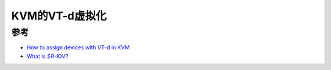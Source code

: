 .. _vt-d_in_kvm:

==================
KVM的VT-d虚拟化
==================

参考
=========

- `How to assign devices with VT-d in KVM <http://www.linux-kvm.org/page/How_to_assign_devices_with_VT-d_in_KVM>`_
- `What is SR-IOV? <https://blog.scottlowe.org/2009/12/02/what-is-sr-iov/>`_
